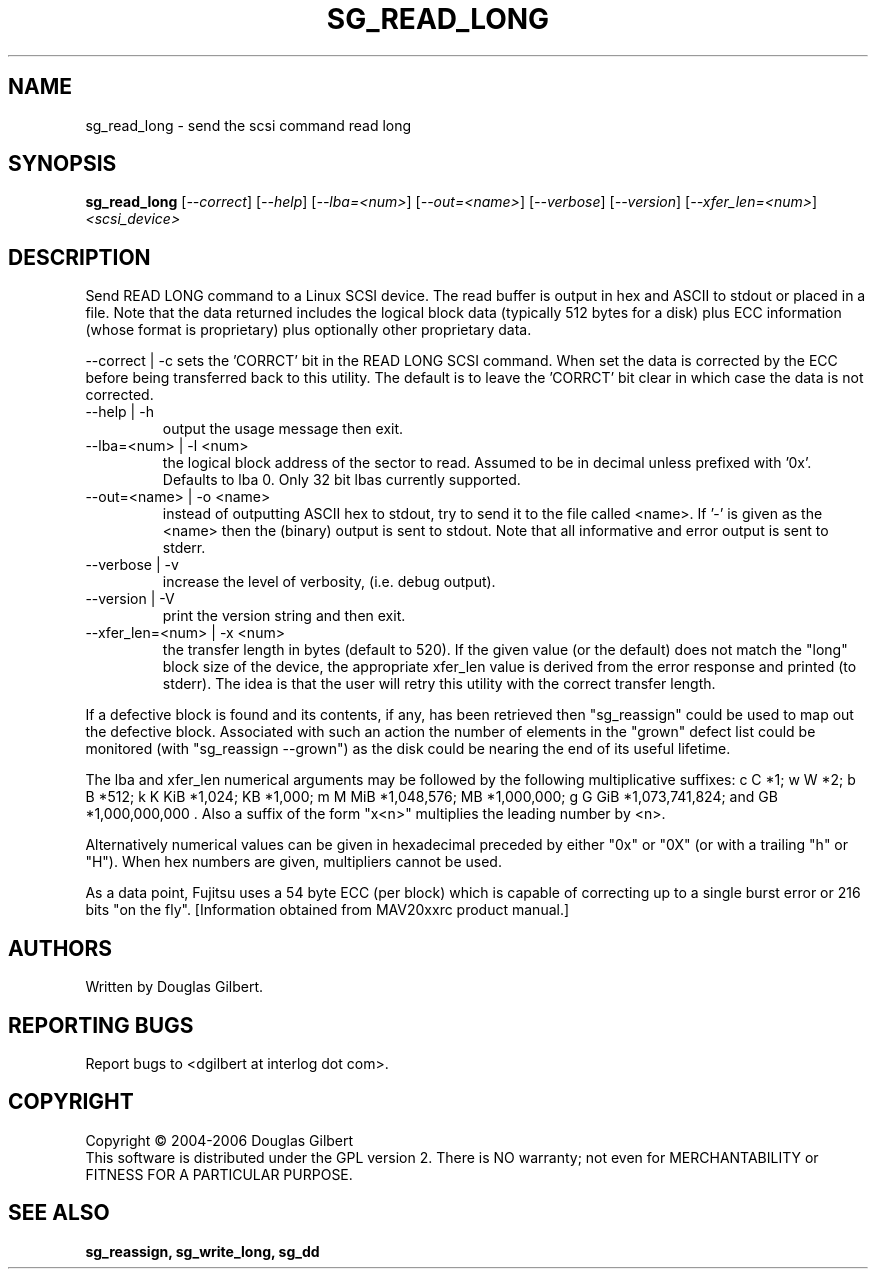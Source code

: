 .TH SG_READ_LONG "8" "March 2006" "sg3_utils-1.20" SG3_UTILS
.SH NAME
sg_read_long \- send the scsi command read long
.SH SYNOPSIS
.B sg_read_long
[\fI--correct\fR] [\fI--help\fR] [\fI--lba=<num>\fR] [\fI--out=<name>\fR]
[\fI--verbose\fR] [\fI--version\fR] [\fI--xfer_len=<num>\fR]
\fI<scsi_device>\fR
.SH DESCRIPTION
.\" Add any additional description here
.PP
Send READ LONG command to a Linux SCSI device. The read
buffer is output in hex and ASCII to stdout or placed in a file.
Note that the data returned includes the logical block data (typically
512 bytes for a disk) plus ECC information (whose format is proprietary)
plus optionally other proprietary data.
.P
--correct | -c
sets the 'CORRCT' bit in the READ LONG SCSI command. When set the data is
corrected by the ECC before being transferred back to this utility. The
default is to leave the 'CORRCT' bit clear in which case the data is
not corrected.
.TP
--help | -h
output the usage message then exit.
.TP
--lba=<num> | -l <num>
the logical block address of the sector to read. Assumed to be in
decimal unless prefixed with '0x'. Defaults to lba 0. Only 32 bit
lbas currently supported.
.TP
--out=<name> | -o <name>
instead of outputting ASCII hex to stdout, try to send it to the file
called <name>. If '-' is given as the <name> then the (binary) output
is sent to stdout. Note that all informative and error output is
sent to stderr.
.TP
--verbose | -v
increase the level of verbosity, (i.e. debug output).
.TP
--version | -V
print the version string and then exit.
.TP
--xfer_len=<num> | -x <num>
the transfer length in bytes (default to 520). If the given value (or the
default) does not match the "long" block size of the device, the
appropriate xfer_len value is derived from the error response and
printed (to stderr). The idea is that the user will retry this utility
with the correct transfer length.
.PP
If a defective block is found and its contents, if any, has been
retrieved then "sg_reassign" could be used to map out the defective
block. Associated with such an action the number of elements in
the "grown" defect list could be monitored (with "sg_reassign --grown")
as the disk could be nearing the end of its useful lifetime.
.PP
The lba and xfer_len numerical arguments may be followed by the following
multiplicative suffixes:
c C *1; w W *2; b B *512; k K KiB *1,024; KB *1,000; m M MiB *1,048,576;
MB *1,000,000; g G GiB *1,073,741,824; and GB *1,000,000,000 . Also a suffix
of the form "x<n>" multiplies the leading number by <n>.
.PP
Alternatively numerical values can be given in hexadecimal preceded by
either "0x" or "0X" (or with a trailing "h" or "H"). When hex numbers are
given, multipliers cannot be used.
.PP
As a data point, Fujitsu uses a 54 byte ECC (per block) which is capable
of correcting up to a single burst error or 216 bits "on the
fly". [Information obtained from MAV20xxrc product manual.]
.SH AUTHORS
Written by Douglas Gilbert.
.SH "REPORTING BUGS"
Report bugs to <dgilbert at interlog dot com>.
.SH COPYRIGHT
Copyright \(co 2004-2006 Douglas Gilbert
.br
This software is distributed under the GPL version 2. There is NO
warranty; not even for MERCHANTABILITY or FITNESS FOR A PARTICULAR PURPOSE.
.SH "SEE ALSO"
.B sg_reassign, sg_write_long, sg_dd
